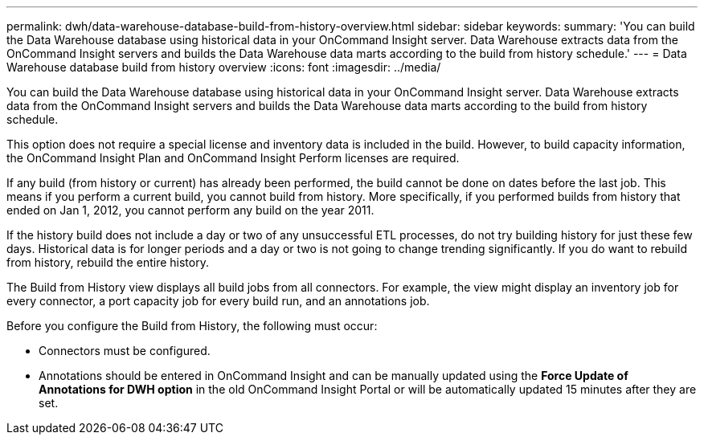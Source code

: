 ---
permalink: dwh/data-warehouse-database-build-from-history-overview.html
sidebar: sidebar
keywords: 
summary: 'You can build the Data Warehouse database using historical data in your OnCommand Insight server. Data Warehouse extracts data from the OnCommand Insight servers and builds the Data Warehouse data marts according to the build from history schedule.'
---
= Data Warehouse database build from history overview
:icons: font
:imagesdir: ../media/

[.lead]
You can build the Data Warehouse database using historical data in your OnCommand Insight server. Data Warehouse extracts data from the OnCommand Insight servers and builds the Data Warehouse data marts according to the build from history schedule.

This option does not require a special license and inventory data is included in the build. However, to build capacity information, the OnCommand Insight Plan and OnCommand Insight Perform licenses are required.

If any build (from history or current) has already been performed, the build cannot be done on dates before the last job. This means if you perform a current build, you cannot build from history. More specifically, if you performed builds from history that ended on Jan 1, 2012, you cannot perform any build on the year 2011.

If the history build does not include a day or two of any unsuccessful ETL processes, do not try building history for just these few days. Historical data is for longer periods and a day or two is not going to change trending significantly. If you do want to rebuild from history, rebuild the entire history.

The Build from History view displays all build jobs from all connectors. For example, the view might display an inventory job for every connector, a port capacity job for every build run, and an annotations job.

Before you configure the Build from History, the following must occur:

* Connectors must be configured.
* Annotations should be entered in OnCommand Insight and can be manually updated using the *Force Update of Annotations for DWH option* in the old OnCommand Insight Portal or will be automatically updated 15 minutes after they are set.
